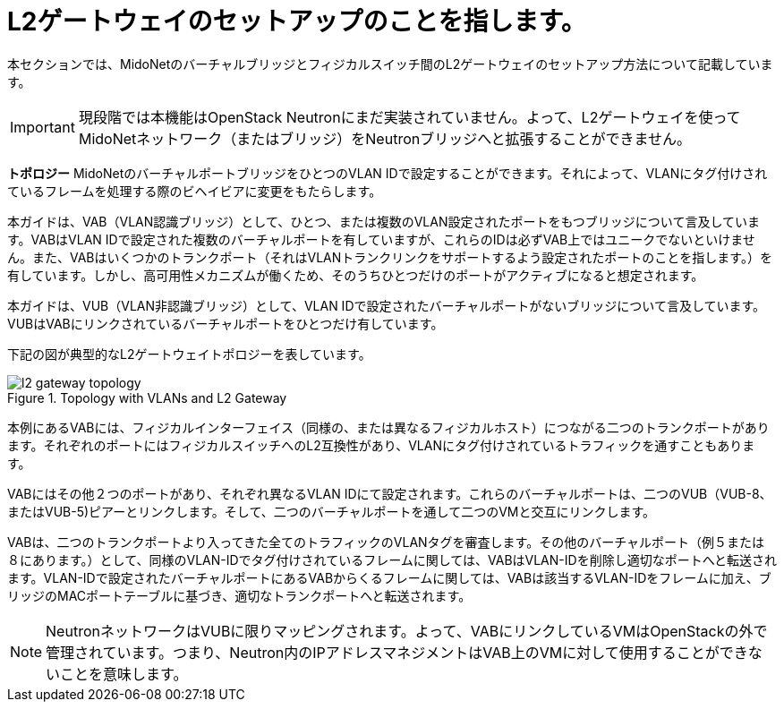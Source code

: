 [[l2_gateway]]
= L2ゲートウェイのセットアップのことを指します。

本セクションでは、MidoNetのバーチャルブリッジとフィジカルスイッチ間のL2ゲートウェイのセットアップ方法について記載しています。

[IMPORTANT]
現段階では本機能はOpenStack Neutronにまだ実装されていません。よって、L2ゲートウェイを使ってMidoNetネットワーク（またはブリッジ）をNeutronブリッジへと拡張することができません。

*トポロジー*
MidoNetのバーチャルポートブリッジをひとつのVLAN IDで設定することができます。それによって、VLANにタグ付けされているフレームを処理する際のビヘイビアに変更をもたらします。

本ガイドは、VAB（VLAN認識ブリッジ）として、ひとつ、または複数のVLAN設定されたポートをもつブリッジについて言及しています。VABはVLAN IDで設定された複数のバーチャルポートを有していますが、これらのIDは必ずVAB上ではユニークでないといけません。また、VABはいくつかのトランクポート（それはVLANトランクリンクをサポートするよう設定されたポートのことを指します。）を有しています。しかし、高可用性メカニズムが働くため、そのうちひとつだけのポートがアクティブになると想定されます。

本ガイドは、VUB（VLAN非認識ブリッジ）として、VLAN IDで設定されたバーチャルポートがないブリッジについて言及しています。VUBはVABにリンクされているバーチャルポートをひとつだけ有しています。

下記の図が典型的なL2ゲートウェイトポロジーを表しています。

[[l2_gateway_topology]]
.Topology with VLANs and L2 Gateway
image::l2_gateway_topology.png[]

本例にあるVABには、フィジカルインターフェイス（同様の、または異なるフィジカルホスト）につながる二つのトランクポートがあります。それぞれのポートにはフィジカルスイッチへのL2互換性があり、VLANにタグ付けされているトラフィックを通すこともあります。

VABにはその他２つのポートがあり、それぞれ異なるVLAN IDにて設定されます。これらのバーチャルポートは、二つのVUB（VUB-8、またはVUB-5)ピアーとリンクします。そして、二つのバーチャルポートを通して二つのVMと交互にリンクします。

VABは、二つのトランクポートより入ってきた全てのトラフィックのVLANタグを審査します。その他のバーチャルポート（例５または８にあります。）として、同様のVLAN-IDでタグ付けされているフレームに関しては、VABはVLAN-IDを削除し適切なポートへと転送されます。VLAN-IDで設定されたバーチャルポートにあるVABからくるフレームに関しては、VABは該当するVLAN-IDをフレームに加え、ブリッジのMACポートテーブルに基づき、適切なトランクポートへと転送されます。

[NOTE]
NeutronネットワークはVUBに限りマッピングされます。よって、VABにリンクしているVMはOpenStackの外で管理されています。つまり、Neutron内のIPアドレスマネジメントはVAB上のVMに対して使用することができないことを意味します。
